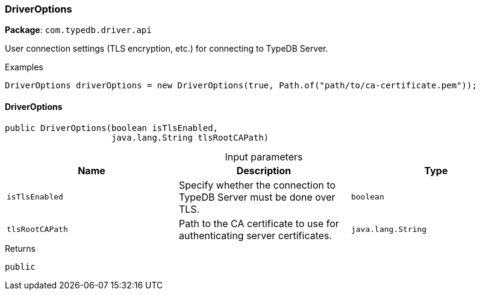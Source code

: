 [#_DriverOptions]
=== DriverOptions

*Package*: `com.typedb.driver.api`

User connection settings (TLS encryption, etc.) for connecting to TypeDB Server. 


[caption=""]
.Examples
[source,java]
----
DriverOptions driverOptions = new DriverOptions(true, Path.of("path/to/ca-certificate.pem"));
----

// tag::methods[]
[#_DriverOptions_DriverOptions_boolean_java_lang_String]
==== DriverOptions

[source,java]
----
public DriverOptions​(boolean isTlsEnabled,
                     java.lang.String tlsRootCAPath)
----



[caption=""]
.Input parameters
[cols=",,"]
[options="header"]
|===
|Name |Description |Type
a| `isTlsEnabled` a| Specify whether the connection to TypeDB Server must be done over TLS. a| `boolean`
a| `tlsRootCAPath` a| Path to the CA certificate to use for authenticating server certificates. a| `java.lang.String`
|===

[caption=""]
.Returns
`public`

// end::methods[]

